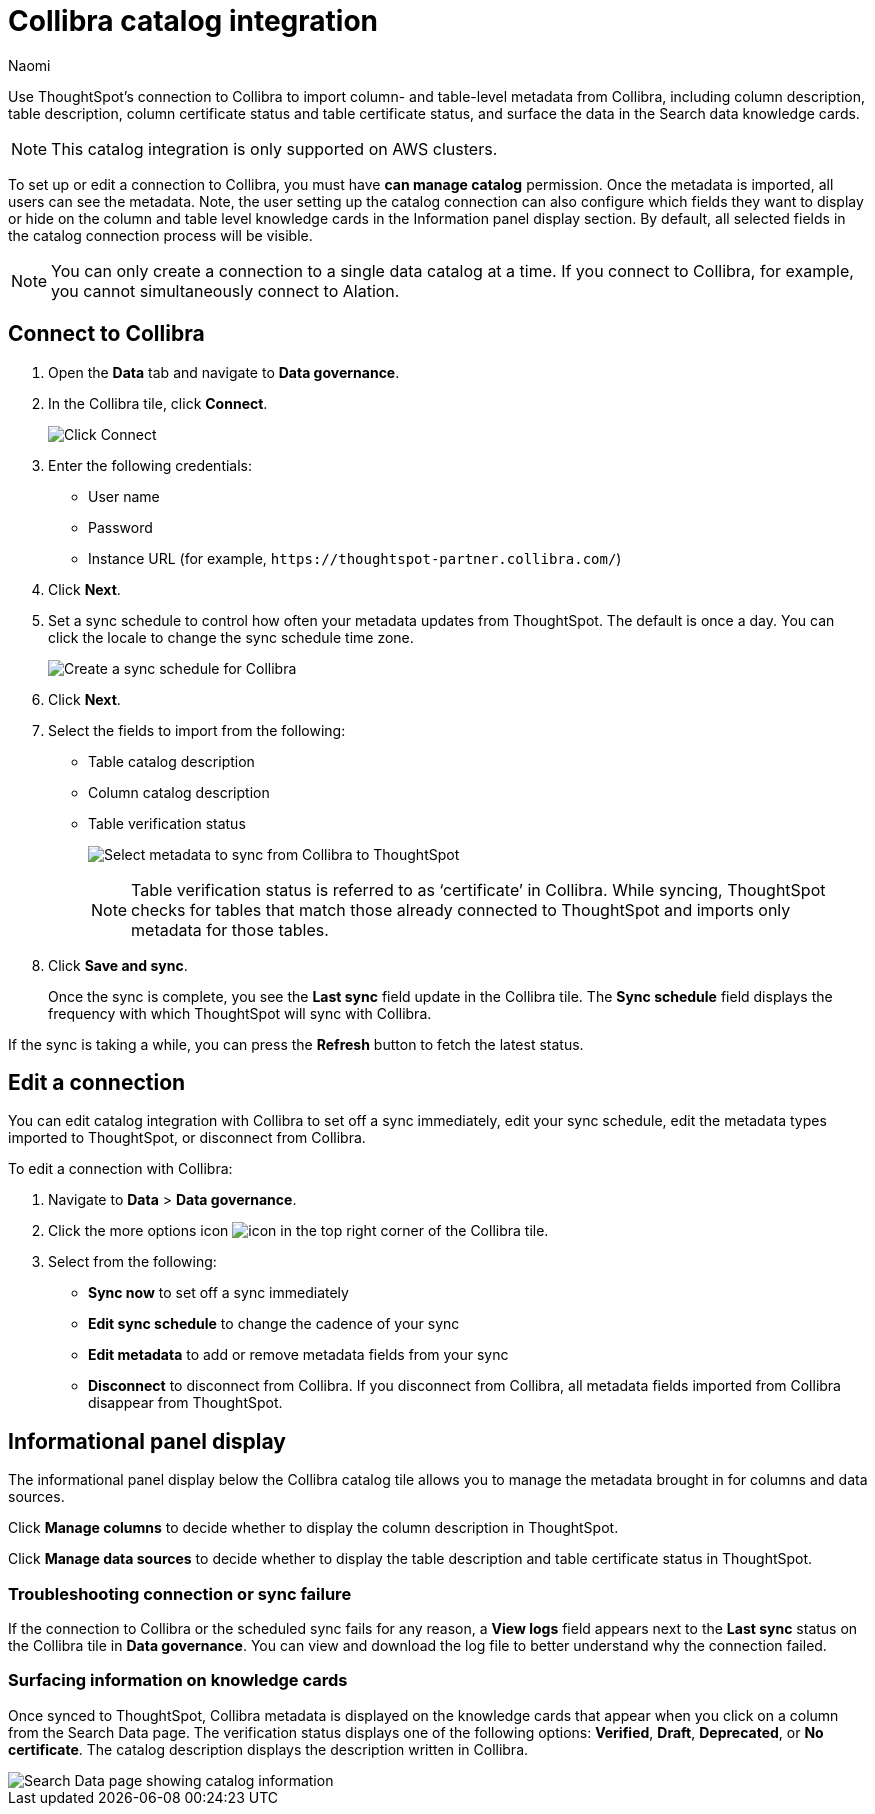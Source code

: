 = Collibra catalog integration
:last_updated: 3/5/24
:author: Naomi
:page-layout: default-cloud
:linkattrs:
:experimental:
:description: Use ThoughtSpot’s connection to Collibra to import column- and table-level metadata and surface the data in the Search data knowledge cards.
:jira: SCAL-174136, SCAL-201297, SCAL-205044, SCAL-228182

Use ThoughtSpot’s connection to Collibra to import column- and table-level metadata from Collibra, including column description, table description, column certificate status and table certificate status, and surface the data in the Search data knowledge cards.

NOTE: This catalog integration is only supported on AWS clusters.

To set up or edit a connection to Collibra, you must have *can manage catalog* permission. Once the metadata is imported, all users can see the metadata. Note, the user setting up the catalog connection can also configure which fields they want to display or hide on the column and table level knowledge cards in the Information panel display section. By default, all selected fields in the catalog connection process will be visible.

NOTE: You can only create a connection to a single data catalog at a time. If you connect to Collibra, for example, you cannot simultaneously connect to Alation.

////
== Prerequisites

To create a connection to Collibra, you will need the following information:

* API token
* Instance URL

To generate the API token from Collibra, follow these steps:

. Log in to Collibra and navigate to the *Admin* section.
. Click *API tokens*.
. Click *Generate API token*.
. Enter the token’s name and description, and select the expiry range from the drop-down menu.
. Click *Save*.
. Click *Copy* to copy the API token.
+
NOTE: Be sure to download and save this token for future use.
////



== Connect to Collibra

. Open the *Data* tab and navigate to *Data governance*.

. In the Collibra tile, click *Connect*.
+
image:collibra-connect.png[Click Connect]

. Enter the following credentials:

* User name
* Password
* Instance URL (for example, `+https://thoughtspot-partner.collibra.com/+`)


. Click *Next*.
. Set a sync schedule to control how often your metadata updates from ThoughtSpot. The default is once a day. You can click the locale to change the sync schedule time zone.
+
image:atlan-sync.png[Create a sync schedule for Collibra]

. Click *Next*.

. Select the fields to import from the following:

* Table catalog description
* Column catalog description
* Table verification status
+
image:collibra-metadata.png[Select metadata to sync from Collibra to ThoughtSpot]
+
NOTE: Table verification status is referred to as ‘certificate’ in Collibra. While syncing, ThoughtSpot checks for tables that match those already connected to ThoughtSpot and imports only metadata for those tables.

. Click *Save and sync*.
+
Once the sync is complete, you see the *Last sync* field update in the Collibra tile. The *Sync schedule* field displays the frequency with which ThoughtSpot will sync with Collibra.

If the sync is taking a while, you can press the *Refresh* button to fetch the latest status.

== Edit a connection

You can edit catalog integration with Collibra to set off a sync immediately, edit your sync schedule, edit the metadata types imported to ThoughtSpot, or disconnect from Collibra.

To edit a connection with Collibra:

. Navigate to *Data* > *Data governance*.

. Click the more options icon image:icon-more-10px.png[icon] in the top right corner of the Collibra tile.

. Select from the following:

* *Sync now* to set off a sync immediately
* *Edit sync schedule* to change the cadence of your sync
* *Edit metadata* to add or remove metadata fields from your sync
* *Disconnect* to disconnect from Collibra. If you disconnect from Collibra, all metadata fields imported from Collibra disappear from ThoughtSpot.


== Informational panel display

The informational panel display below the Collibra catalog tile allows you to manage the metadata brought in for columns and data sources.

Click *Manage columns* to decide whether to display the column description in ThoughtSpot.

Click *Manage data sources* to decide whether to display the table description and table certificate status in ThoughtSpot.

=== Troubleshooting connection or sync failure

If the connection to Collibra or the scheduled sync fails for any reason, a *View logs* field appears next to the *Last sync* status on the Collibra tile in *Data governance*. You can view and download the log file to better understand why the connection failed.

=== Surfacing information on knowledge cards

// This section should talk about how the table and column description/certificate status actually appear on the Search data knowledge cards. Please include images to make it explicit

Once synced to ThoughtSpot, Collibra metadata is displayed on the knowledge cards that appear when you click on a column from the Search Data page. The verification status displays one of the following options: *Verified*, *Draft*, *Deprecated*, or *No certificate*. The catalog description displays the description written in Collibra.

image::catalog-integration.png[Search Data page showing catalog information]
